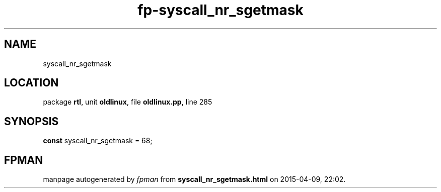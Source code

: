 .\" file autogenerated by fpman
.TH "fp-syscall_nr_sgetmask" 3 "2014-03-14" "fpman" "Free Pascal Programmer's Manual"
.SH NAME
syscall_nr_sgetmask
.SH LOCATION
package \fBrtl\fR, unit \fBoldlinux\fR, file \fBoldlinux.pp\fR, line 285
.SH SYNOPSIS
\fBconst\fR syscall_nr_sgetmask = 68;

.SH FPMAN
manpage autogenerated by \fIfpman\fR from \fBsyscall_nr_sgetmask.html\fR on 2015-04-09, 22:02.

